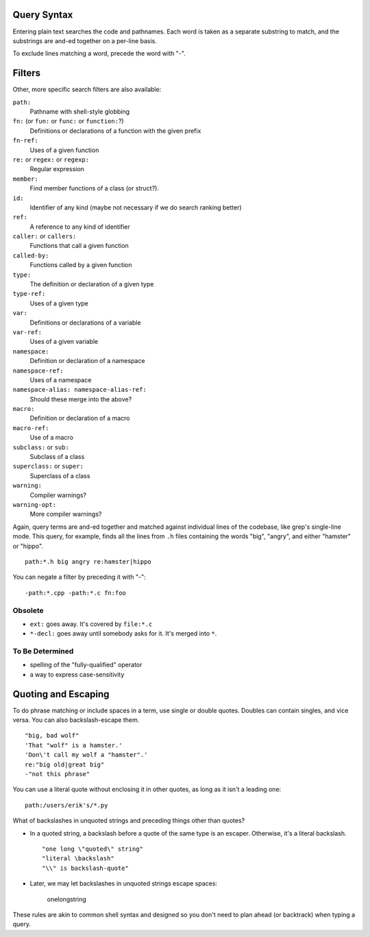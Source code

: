 Query Syntax
============

Entering plain text searches the code and pathnames. Each word is taken as a separate substring to match, and the substrings are and-ed together on a per-line basis.

To exclude lines matching a word, precede the word with "-".

Filters
=======

Other, more specific search filters are also available:

``path:``
    Pathname with shell-style globbing
``fn:`` (or ``fun:`` or ``func:`` or ``function:``?)
    Definitions or declarations of a function with the given prefix
``fn-ref:``
    Uses of a given function
``re:`` or ``regex:`` or ``regexp:``
    Regular expression
``member:``
    Find member functions of a class (or struct?).
``id:``
    Identifier of any kind (maybe not necessary if we do search ranking better)
``ref:``
    A reference to any kind of identifier
``caller:`` or ``callers:``
    Functions that call a given function
``called-by:``
    Functions called by a given function
``type:``
    The definition or declaration of a given type
``type-ref:``
    Uses of a given type
``var:``
    Definitions or declarations of a variable
``var-ref:``
    Uses of a given variable
``namespace:``
    Definition or declaration of a namespace
``namespace-ref:``
    Uses of a namespace
``namespace-alias: namespace-alias-ref:``
    Should these merge into the above?
``macro:``
    Definition or declaration of a macro
``macro-ref:``
    Use of a macro
``subclass:`` or ``sub:``
    Subclass of a class
``superclass:`` or ``super:``
    Superclass of a class
``warning:``
    Compiler warnings?
``warning-opt:``
    More compiler warnings?

Again, query terms are and-ed together and matched against individual lines of the codebase, like grep's single-line mode. This query, for example, finds all the lines from ``.h`` files containing the words "big", "angry", and either "hamster" or "hippo". ::

    path:*.h big angry re:hamster|hippo

You can negate a filter by preceding it with "-"::

    -path:*.cpp -path:*.c fn:foo

Obsolete
--------

* ``ext:`` goes away. It's covered by ``file:*.c``
* ``*-decl:`` goes away until somebody asks for it. It's merged into ``*``.

To Be Determined
----------------

* spelling of the "fully-qualified" operator
* a way to express case-sensitivity

Quoting and Escaping
====================

To do phrase matching or include spaces in a term, use single or double quotes. Doubles can contain singles, and vice versa. You can also backslash-escape them. ::

    "big, bad wolf"
    'That "wolf" is a hamster.'
    'Don\'t call my wolf a "hamster".'
    re:"big old|great big"
    -"not this phrase"

You can use a literal quote without enclosing it in other quotes, as long as it isn't a leading one::

    path:/users/erik's/*.py

What of backslashes in unquoted strings and preceding things other than quotes?

* In a quoted string, a backslash before a quote of the same type is an escaper. Otherwise, it's a literal backslash. ::

    "one long \"quoted\" string"
    "literal \backslash"
    "\\" is backslash-quote"

* Later, we may let backslashes in unquoted strings escape spaces:

    one\ long\ string

These rules are akin to common shell syntax and designed so you don't need to plan ahead (or backtrack) when typing a query.
